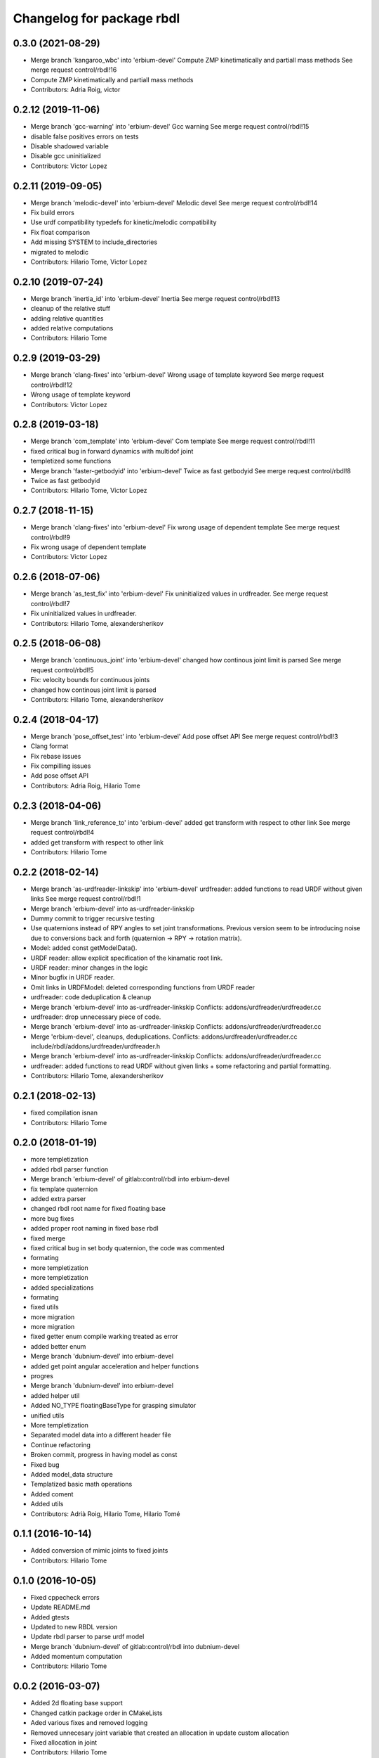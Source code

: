 ^^^^^^^^^^^^^^^^^^^^^^^^^^
Changelog for package rbdl
^^^^^^^^^^^^^^^^^^^^^^^^^^

0.3.0 (2021-08-29)
------------------
* Merge branch 'kangaroo_wbc' into 'erbium-devel'
  Compute ZMP kinetimatically and partiall mass methods
  See merge request control/rbdl!16
* Compute ZMP kinetimatically and partiall mass methods
* Contributors: Adria Roig, victor

0.2.12 (2019-11-06)
-------------------
* Merge branch 'gcc-warning' into 'erbium-devel'
  Gcc warning
  See merge request control/rbdl!15
* disable false positives errors on tests
* Disable shadowed variable
* Disable gcc uninitialized
* Contributors: Victor Lopez

0.2.11 (2019-09-05)
-------------------
* Merge branch 'melodic-devel' into 'erbium-devel'
  Melodic devel
  See merge request control/rbdl!14
* Fix build errors
* Use urdf compatibility typedefs for kinetic/melodic compatibility
* Fix float comparison
* Add missing SYSTEM to include_directories
* migrated to melodic
* Contributors: Hilario Tome, Victor Lopez

0.2.10 (2019-07-24)
-------------------
* Merge branch 'inertia_id' into 'erbium-devel'
  Inertia
  See merge request control/rbdl!13
* cleanup of the relative stuff
* adding relative quantities
* added relative computations
* Contributors: Hilario Tome

0.2.9 (2019-03-29)
------------------
* Merge branch 'clang-fixes' into 'erbium-devel'
  Wrong usage of template keyword
  See merge request control/rbdl!12
* Wrong usage of template keyword
* Contributors: Victor Lopez

0.2.8 (2019-03-18)
------------------
* Merge branch 'com_template' into 'erbium-devel'
  Com template
  See merge request control/rbdl!11
* fixed critical bug in forward dynamics with multidof joint
* templetized some functions
* Merge branch 'faster-getbodyid' into 'erbium-devel'
  Twice as fast getbodyid
  See merge request control/rbdl!8
* Twice as fast getbodyid
* Contributors: Hilario Tome, Victor Lopez

0.2.7 (2018-11-15)
------------------
* Merge branch 'clang-fixes' into 'erbium-devel'
  Fix wrong usage of dependent template
  See merge request control/rbdl!9
* Fix wrong usage of dependent template
* Contributors: Victor Lopez

0.2.6 (2018-07-06)
------------------
* Merge branch 'as_test_fix' into 'erbium-devel'
  Fix uninitialized values in urdfreader.
  See merge request control/rbdl!7
* Fix uninitialized values in urdfreader.
* Contributors: Hilario Tome, alexandersherikov

0.2.5 (2018-06-08)
------------------
* Merge branch 'continuous_joint' into 'erbium-devel'
  changed how continous joint limit is parsed
  See merge request control/rbdl!5
* Fix: velocity bounds for continuous joints
* changed how continous joint limit is parsed
* Contributors: Hilario Tome, alexandersherikov

0.2.4 (2018-04-17)
------------------
* Merge branch 'pose_offset_test' into 'erbium-devel'
  Add pose offset API
  See merge request control/rbdl!3
* Clang format
* Fix rebase issues
* Fix compilling issues
* Add pose offset API
* Contributors: Adria Roig, Hilario Tome

0.2.3 (2018-04-06)
------------------
* Merge branch 'link_reference_to' into 'erbium-devel'
  added get transform with respect to other link
  See merge request control/rbdl!4
* added get transform with respect to other link
* Contributors: Hilario Tome

0.2.2 (2018-02-14)
------------------
* Merge branch 'as-urdfreader-linkskip' into 'erbium-devel'
  urdfreader: added functions to read URDF without given links
  See merge request control/rbdl!1
* Merge branch 'erbium-devel' into as-urdfreader-linkskip
* Dummy commit to trigger recursive testing
* Use quaternions instead of RPY angles to set joint transformations.
  Previous version seem to be introducing noise due to conversions back
  and forth (quaternion -> RPY -> rotation matrix).
* Model: added const getModelData().
* URDF reader: allow explicit specification of the kinamatic root link.
* URDF reader: minor changes in the logic
* Minor bugfix in URDF reader.
* Omit links in URDFModel: deleted corresponding functions from URDF reader
* urdfreader: code deduplication & cleanup
* Merge branch 'erbium-devel' into as-urdfreader-linkskip
  Conflicts:
  addons/urdfreader/urdfreader.cc
* urdfreader: drop unnecessary piece of code.
* Merge branch 'erbium-devel' into as-urdfreader-linkskip
  Conflicts:
  addons/urdfreader/urdfreader.cc
* Merge 'erbium-devel', cleanups, deduplications.
  Conflicts:
  addons/urdfreader/urdfreader.cc
  include/rbdl/addons/urdfreader/urdfreader.h
* Merge branch 'erbium-devel' into as-urdfreader-linkskip
  Conflicts:
  addons/urdfreader/urdfreader.cc
* urdfreader: added functions to read URDF without given links
  + some refactoring and partial formatting.
* Contributors: Hilario Tome, alexandersherikov

0.2.1 (2018-02-13)
------------------
* fixed compilation isnan
* Contributors: Hilario Tome

0.2.0 (2018-01-19)
------------------
* more templetization
* added rbdl parser function
* Merge branch 'erbium-devel' of gitlab:control/rbdl into erbium-devel
* fix template quaternion
* added extra parser
* changed rbdl root name for fixed floating base
* more bug fixes
* added proper root naming in fixed base rbdl
* fixed merge
* fixed critical bug in set body quaternion, the code was commented
* formating
* more templetization
* more templetization
* added specializations
* formating
* fixed utils
* more migration
* more migration
* fixed getter enum compile warking treated as error
* added better enum
* Merge branch 'dubnium-devel' into erbium-devel
* added get point angular acceleration and helper functions
* progres
* Merge branch 'dubnium-devel' into erbium-devel
* added helper util
* Added NO_TYPE floatingBaseType for grasping simulator
* unified utils
* More templetization
* Separated model data into a different header file
* Continue refactoring
* Broken commit, progress in having model as const
* Fixed bug
* Added model_data structure
* Templatized basic math operations
* Added coment
* Added utils
* Contributors: Adrià Roig, Hilario Tome, Hilario Tomé

0.1.1 (2016-10-14)
------------------
* Added conversion of mimic joints to fixed joints
* Contributors: Hilario Tome

0.1.0 (2016-10-05)
------------------
* Fixed cppecheck errors
* Update README.md
* Added gtests
* Updated to new RBDL version
* Update rbdl parser to parse urdf model
* Merge branch 'dubnium-devel' of gitlab:control/rbdl into dubnium-devel
* Added momentum computation
* Contributors: Hilario Tome

0.0.2 (2016-03-07)
------------------
* Added 2d floating base support
* Changed catkin package order in CMakeLists
* Aded various fixes and removed logging
* Removed unnecesary joint variable that created an allocation in update custom allocation
* Fixed allocation in joint
* Contributors: Hilario Tome

0.0.1 (2015-01-13)
------------------
* Release
